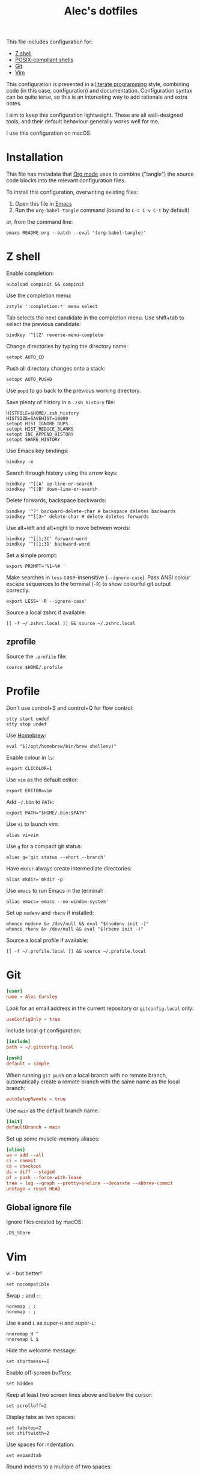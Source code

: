 #+TITLE: Alec's dotfiles

This file includes configuration for:

- [[#z-shell][Z shell]]
- [[#profile][POSIX-compliant shells]]
- [[#git][Git]]
- [[#vim][Vim]]

This configuration is presented in a [[https://www-cs-faculty.stanford.edu/~knuth/lp.html][literate programming]] style, combining code
(in this case, configuration) and documentation. Configuration syntax can be
quite terse, so this is an interesting way to add rationale and extra notes.

I aim to keep this configuration lightweight. These are all well-designed tools,
and their default behaviour generally works well for me.

I use this configuration on macOS.

* Installation
This file has metadata that [[https://orgmode.org/][Org mode]] uses to combine ("tangle") the source code
blocks into the relevant configuration files.

To install this configuration, overwriting existing files:

1. Open this file in [[https://www.gnu.org/software/emacs/][Emacs]]
2. Run the =org-babel-tangle= command (bound to =C-c C-v C-t= by default)

or, from the command line:

#+begin_src shell
emacs README.org --batch --eval '(org-babel-tangle)'
#+end_src
* Z shell
:PROPERTIES:
:header-args: :tangle ~/.zshrc
:END:

Enable completion:
#+begin_src shell
autoload compinit && compinit
#+end_src

Use the completion menu:
#+begin_src shell
zstyle ':completion:*' menu select
#+end_src

Tab selects the next candidate in the completion menu. Use shift+tab to select
the previous candidate:
#+begin_src shell
bindkey '^[[Z' reverse-menu-complete
#+end_src

Change directories by typing the directory name:
#+begin_src shell
setopt AUTO_CD
#+end_src

Push all directory changes onto a stack:
#+begin_src shell
setopt AUTO_PUSHD
#+end_src
Use =popd= to go back to the previous working directory.

Save plenty of history in a =.zsh_history= file:
#+begin_src shell
HISTFILE=$HOME/.zsh_history
HISTSIZE=SAVEHIST=10000
setopt HIST_IGNORE_DUPS
setopt HIST_REDUCE_BLANKS
setopt INC_APPEND_HISTORY
setopt SHARE_HISTORY
#+end_src

Use Emacs key bindings:
#+begin_src shell
bindkey -e
#+end_src

Search through history using the arrow keys:
#+begin_src shell
bindkey '^[[A' up-line-or-search
bindkey '^[[B' down-line-or-search
#+end_src

Delete forwards, backspace backwards:
#+begin_src shell
bindkey '^?' backward-delete-char # backspace deletes backwards
bindkey "^[[3~" delete-char # delete deletes forwards
#+end_src

Use alt+left and alt+right to move between words:
#+begin_src shell
bindkey '^[[1;3C' forward-word
bindkey '^[[1;3D' backward-word
#+end_src

Set a simple prompt:
#+begin_src shell
export PROMPT='%1~%# '
#+end_src

Make searches in =less= case-insensitive (=--ignore-case=). Pass ANSI colour escape sequences to the terminal (=-R=) to show colourful git output correctly.
#+begin_src shell
export LESS='-R --ignore-case'
#+end_src

Source a local zshrc if available:
#+begin_src shell
[[ -f ~/.zshrc.local ]] && source ~/.zshrc.local
#+end_src
** zprofile
:PROPERTIES:
:header-args: :tangle ~/.zprofile
:END:

Source the =.profile= file.
#+begin_src shell
source $HOME/.profile
#+end_src
* Profile
:PROPERTIES:
:header-args: :tangle ~/.profile
:END:

Don't use control+S and control+Q for flow control:
#+begin_src shell
stty start undef
stty stop undef
#+end_src

Use [[https://brew.sh][Homebrew]]:
#+begin_src shell
eval "$(/opt/homebrew/bin/brew shellenv)"
#+end_src

Enable colour in =ls=:
#+begin_src shell
export CLICOLOR=1
#+end_src

Use =vim= as the default editor:
#+begin_src shell
export EDITOR=vim
#+end_src

Add =~/.bin= to =PATH=:
#+begin_src shell
export PATH="$HOME/.bin:$PATH"
#+end_src

Use =vi= to launch vim:
#+begin_src shell
alias vi=vim
#+end_src

Use =g= for a compact git status:
#+begin_src shell
alias g='git status --short --branch'
#+end_src

Have =mkdir= always create intermediate directories:
#+begin_src shell
alias mkdir='mkdir -p'
#+end_src

Use =emacs= to run Emacs in the terminal:
#+begin_src shell
alias emacs='emacs --no-window-system'
#+end_src

Set up =nodenv= and =rbenv= if installed:
#+begin_src shell
whence nodenv &> /dev/null && eval "$(nodenv init -)"
whence rbenv &> /dev/null && eval "$(rbenv init -)"
#+end_src

Source a local profile if available:
#+begin_src shell
[[ -f ~/.profile.local ]] && source ~/.profile.local
#+end_src
* Git
:PROPERTIES:
:header-args: :tangle ~/.gitconfig
:END:

#+begin_src conf
[user]
name = Alec Cursley
#+end_src

Look for an email address in the current repository or =gitconfig.local= only:
#+begin_src conf
useConfigOnly = true
#+end_src

Include local git configuration:
#+begin_src conf
[include]
path = ~/.gitconfig.local
#+end_src

#+begin_src conf
[push]
default = simple
#+end_src

When running =git push= on a local branch with no remote branch, automatically
create a remote branch with the same name as the local branch:
#+begin_src conf
autoSetupRemote = true
#+end_src

Use =main= as the default branch name:
#+begin_src conf
[init]
defaultBranch = main
#+end_src

Set up some muscle-memory aliases:
#+begin_src conf
[alias]
aa = add --all
ci = commit
co = checkout
ds = diff --staged
pf = push --force-with-lease
tree = log --graph --pretty=oneline --decorate --abbrev-commit
unstage = reset HEAD
#+end_src
** Global ignore file
:PROPERTIES:
:header-args: :tangle ~/.config/git/ignore :mkdirp yes
:END:

Ignore files created by macOS:
#+begin_src text
.DS_Store
#+end_src
* Vim
:PROPERTIES:
:header-args: :tangle ~/.vimrc
:END:

vi - but better!
#+begin_src vim
set nocompatible
#+end_src

Swap ~;~ and ~:~:
#+begin_src vim
noremap ; :
noremap : ;
#+end_src

Use =H= and =L= as super-=H= and super-=L=:
#+begin_src vim
nnoremap H ^
nnoremap L $
#+end_src

Hide the welcome message:
#+begin_src vim
set shortmess+=I
#+end_src

Enable off-screen buffers:
#+begin_src vim
set hidden
#+end_src

Keep at least two screen lines above and below the cursor:
#+begin_src vim
set scrolloff=2
#+end_src

Display tabs as two spaces:
#+begin_src vim
set tabstop=2
set shiftwidth=2
#+end_src

Use spaces for indentation:
#+begin_src vim
set expandtab
#+end_src

Round indents to a multiple of two spaces:
#+begin_src vim
set shiftround
#+end_src

Use case-insensitive search when the search pattern has only lowercase
characters:
#+begin_src vim
set smartcase
#+end_src

Search while typing:
#+begin_src vim
set incsearch
#+end_src

Highlight search matches:
#+begin_src vim
set hlsearch
#+end_src

Press return to clear search highlighting:
#+begin_src vim
nnoremap <cr> :nohlsearch<cr>:echo<cr>
#+end_src

Substitution patterns are global by default:
#+begin_src vim
set gdefault
#+end_src

Wrap lines:
#+begin_src vim
set wrap
#+end_src

Don't use swap files:
#+begin_src vim
set noswapfile
#+end_src

Enable completion:
#+begin_src vim
set wildmenu
#+end_src

Use control+S to save:
#+begin_src vim
inoremap <c-s> <esc>:w<cr>
#+end_src

Automatically re-read changed files:
#+begin_src vim
set autoread
#+end_src

Source a local vimrc if available:
#+begin_src vim
if filereadable($HOME . "/.vimrc.local")
  source ~/.vimrc.local
endif
#+end_src
